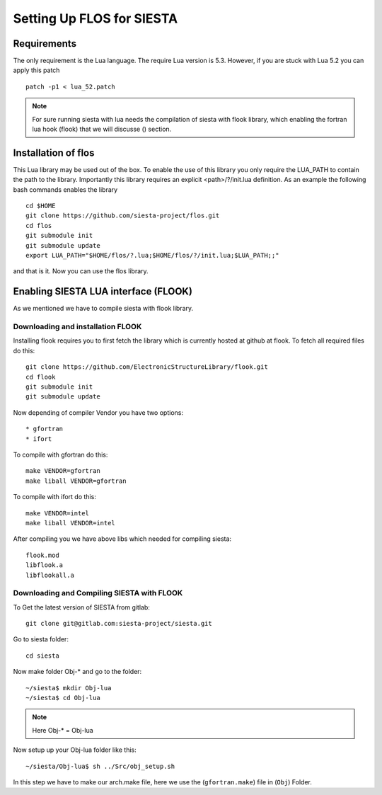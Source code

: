 Setting Up FLOS for SIESTA
==========================
Requirements
------------
The only requirement is the Lua language.
The require Lua version is 5.3. However, if you are stuck with Lua 5.2 you can apply this patch ::

  patch -p1 < lua_52.patch

.. NOTE:: 

  For sure running siesta with lua needs the compilation of siesta with flook library, which enabling the fortran lua hook (flook) that we will discusse () section. 


Installation of flos
--------------------
This Lua library may be used out of the box. To enable the use of this library you only require the LUA_PATH to contain the path to the library. 
Importantly this library requires an explicit <path>/?/init.lua definition. As an example the following bash commands enables the library ::

  cd $HOME
  git clone https://github.com/siesta-project/flos.git
  cd flos
  git submodule init
  git submodule update
  export LUA_PATH="$HOME/flos/?.lua;$HOME/flos/?/init.lua;$LUA_PATH;;"

and that is it. Now you can use the flos library.


Enabling SIESTA LUA interface (FLOOK)
-------------------------------------
As we mentioned we have to compile siesta with flook library. 

Downloading and installation FLOOK
..................................
Installing flook requires you to first fetch the library which is currently hosted at github at flook.
To fetch all required files do this: ::

  git clone https://github.com/ElectronicStructureLibrary/flook.git
  cd flook
  git submodule init
  git submodule update

Now depending of compiler Vendor you have two options: ::

* gfortran
* ifort

To compile with gfortran do this: ::

  make VENDOR=gfortran
  make liball VENDOR=gfortran

To compile with ifort do this: ::

  make VENDOR=intel
  make liball VENDOR=intel

After compiling you we have above libs which needed for compiling siesta: ::

 flook.mod
 libflook.a
 libflookall.a
 
Downloading and Compiling SIESTA with FLOOK
...........................................

To Get the latest version of SIESTA from gitlab: ::

  git clone git@gitlab.com:siesta-project/siesta.git

Go to siesta folder: ::

  cd siesta

Now make folder Obj-* and go to the folder: ::

  ~/siesta$ mkdir Obj-lua
  ~/siesta$ cd Obj-lua

.. NOTE::

  Here Obj-* = Obj-lua

Now setup up your Obj-lua folder like this: ::
  
  ~/siesta/Obj-lua$ sh ../Src/obj_setup.sh

In this step we have to make our arch.make file, here we use the (``gfortran.make``) file in (``Obj``) Folder. 
  
